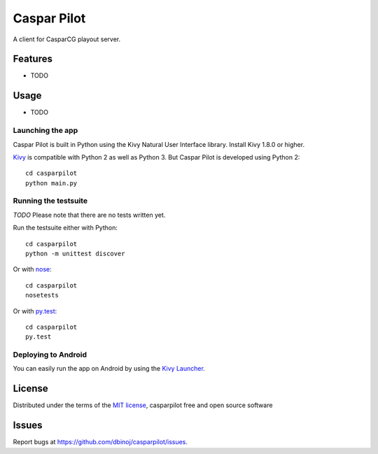 =============================
Caspar Pilot
=============================

A client for CasparCG playout server. 


Features
--------

* TODO


Usage
-----

* TODO

Launching the app
~~~~~~~~~~~~~~~~~

Caspar Pilot is built in Python using the Kivy Natural User Interface library. Install Kivy 1.8.0 or higher.

`Kivy`_ is compatible with Python 2 as well as Python 3. But Caspar Pilot is developed using Python 2::

    cd casparpilot
    python main.py

Running the testsuite
~~~~~~~~~~~~~~~~~~~~~

*TODO*
Please note that there are no tests written yet.

Run the testsuite either with Python::

    cd casparpilot
    python -m unittest discover

Or with `nose`_::

    cd casparpilot
    nosetests

Or with `py.test`_::

    cd casparpilot
    py.test

Deploying to Android
~~~~~~~~~~~~~~~~~~~~

You can easily run the app on Android by using the `Kivy Launcher`_.


License
-------

Distributed under the terms of the `MIT license`_, casparpilot free and open source software


Issues
------

Report bugs at https://github.com/dbinoj/casparpilot/issues.


.. _`Kivy Launcher`: http://kivy.org/docs/guide/packaging-android.html#packaging-your-application-for-the-kivy-launcher
.. _`Kivy`: https://github.com/kivy/kivy
.. _`MIT License`: http://opensource.org/licenses/MIT
.. _`nose`: https://github.com/nose-devs/nose/
.. _`py.test`: http://pytest.org/latest/
